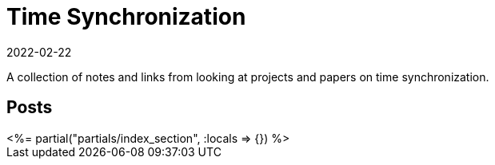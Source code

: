 = Time Synchronization
:revdate: 2022-02-22
:page-layout: index
:draft: true

A collection of notes and links from looking at projects and papers on time synchronization.

[.display-none]
== Posts

++++
<%= partial("partials/index_section", :locals => {}) %>
++++